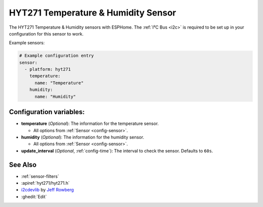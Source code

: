 HYT271 Temperature & Humidity Sensor
=====================================================

.. seo::
    :description: Instructions for setting up HYT271 temperature and humidity sensors.
    :image: hyt271.jpg
    :keywords: HYT271

The HYT271 Temperature & Humidity sensors with ESPHome.
The :ref:`I²C Bus <i2c>` is required to be set up in your configuration for this sensor to work.

Example sensors:

.. code-block:: yaml

    # Example configuration entry
    sensor:
      - platform: hyt271
        temperature:
          name: "Temperature"
        humidity:
          name: "Humidity"

Configuration variables:
------------------------

- **temperature** (*Optional*): The information for the temperature sensor.

  - All options from :ref:`Sensor <config-sensor>`.

- **humidity** (*Optional*): The information for the humidity sensor.

  - All options from :ref:`Sensor <config-sensor>`.

- **update_interval** (*Optional*, :ref:`config-time`): The interval to check the sensor. Defaults to ``60s``.


See Also
--------

- :ref:`sensor-filters`
- :apiref:`hyt271/hyt271.h`
- `i2cdevlib <https://github.com/jrowberg/i2cdevlib>`__ by `Jeff Rowberg <https://github.com/jrowberg>`__
- :ghedit:`Edit`
